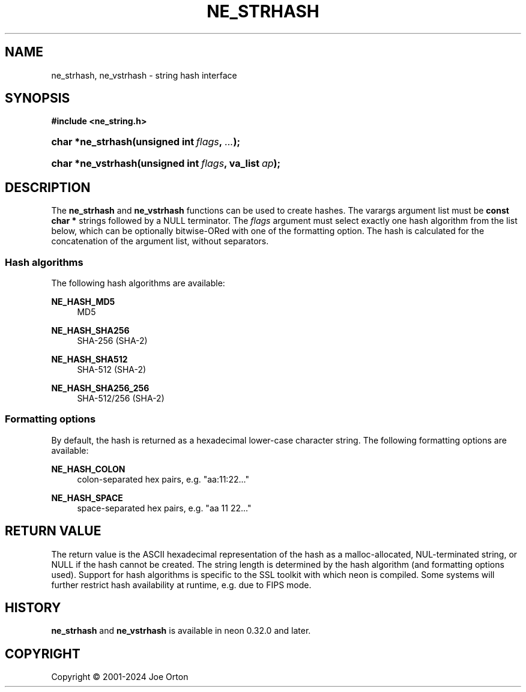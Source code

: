 '\" t
.\"     Title: ne_strhash
.\"    Author: 
.\" Generator: DocBook XSL Stylesheets vsnapshot <http://docbook.sf.net/>
.\"      Date: 23 November 2024
.\"    Manual: neon API reference
.\"    Source: neon 0.34.0
.\"  Language: English
.\"
.TH "NE_STRHASH" "3" "23 November 2024" "neon 0.34.0" "neon API reference"
.\" -----------------------------------------------------------------
.\" * Define some portability stuff
.\" -----------------------------------------------------------------
.\" ~~~~~~~~~~~~~~~~~~~~~~~~~~~~~~~~~~~~~~~~~~~~~~~~~~~~~~~~~~~~~~~~~
.\" http://bugs.debian.org/507673
.\" http://lists.gnu.org/archive/html/groff/2009-02/msg00013.html
.\" ~~~~~~~~~~~~~~~~~~~~~~~~~~~~~~~~~~~~~~~~~~~~~~~~~~~~~~~~~~~~~~~~~
.ie \n(.g .ds Aq \(aq
.el       .ds Aq '
.\" -----------------------------------------------------------------
.\" * set default formatting
.\" -----------------------------------------------------------------
.\" disable hyphenation
.nh
.\" disable justification (adjust text to left margin only)
.ad l
.\" -----------------------------------------------------------------
.\" * MAIN CONTENT STARTS HERE *
.\" -----------------------------------------------------------------
.SH "NAME"
ne_strhash, ne_vstrhash \- string hash interface
.SH "SYNOPSIS"
.sp
.ft B
.nf
#include <ne_string\&.h>
.fi
.ft
.HP \w'char\ *ne_strhash('u
.BI "char *ne_strhash(unsigned\ int\ " "flags" ", " "\&.\&.\&." ");"
.HP \w'char\ *ne_vstrhash('u
.BI "char *ne_vstrhash(unsigned\ int\ " "flags" ", va_list\ " "ap" ");"
.SH "DESCRIPTION"
.PP
The
\fBne_strhash\fR
and
\fBne_vstrhash\fR
functions can be used to create hashes\&. The varargs argument list must be
\fBconst char *\fR
strings followed by a
NULL
terminator\&. The
\fIflags\fR
argument must select exactly one hash algorithm from the list below, which can be optionally bitwise\-ORed with one of the formatting option\&. The hash is calculated for the concatenation of the argument list, without separators\&.
.SS "Hash algorithms"
.PP
The following hash algorithms are available:
.PP
\fBNE_HASH_MD5\fR
.RS 4
MD5
.RE
.PP
\fBNE_HASH_SHA256\fR
.RS 4
SHA\-256 (SHA\-2)
.RE
.PP
\fBNE_HASH_SHA512\fR
.RS 4
SHA\-512 (SHA\-2)
.RE
.PP
\fBNE_HASH_SHA256_256\fR
.RS 4
SHA\-512/256 (SHA\-2)
.RE
.SS "Formatting options"
.PP
By default, the hash is returned as a hexadecimal lower\-case character string\&. The following formatting options are available:
.PP
\fBNE_HASH_COLON\fR
.RS 4
colon\-separated hex pairs, e\&.g\&.
"aa:11:22\&.\&.\&."
.RE
.PP
\fBNE_HASH_SPACE\fR
.RS 4
space\-separated hex pairs, e\&.g\&.
"aa 11 22\&.\&.\&."
.RE
.SH "RETURN VALUE"
.PP
The return value is the ASCII hexadecimal representation of the hash as a malloc\-allocated, NUL\-terminated string, or
NULL
if the hash cannot be created\&. The string length is determined by the hash algorithm (and formatting options used)\&. Support for hash algorithms is specific to the SSL toolkit with which neon is compiled\&. Some systems will further restrict hash availability at runtime, e\&.g\&. due to FIPS mode\&.
.SH "HISTORY"
.PP
\fBne_strhash\fR
and
\fBne_vstrhash\fR
is available in neon 0\&.32\&.0 and later\&.
.SH "COPYRIGHT"
.br
Copyright \(co 2001-2024 Joe Orton
.br
